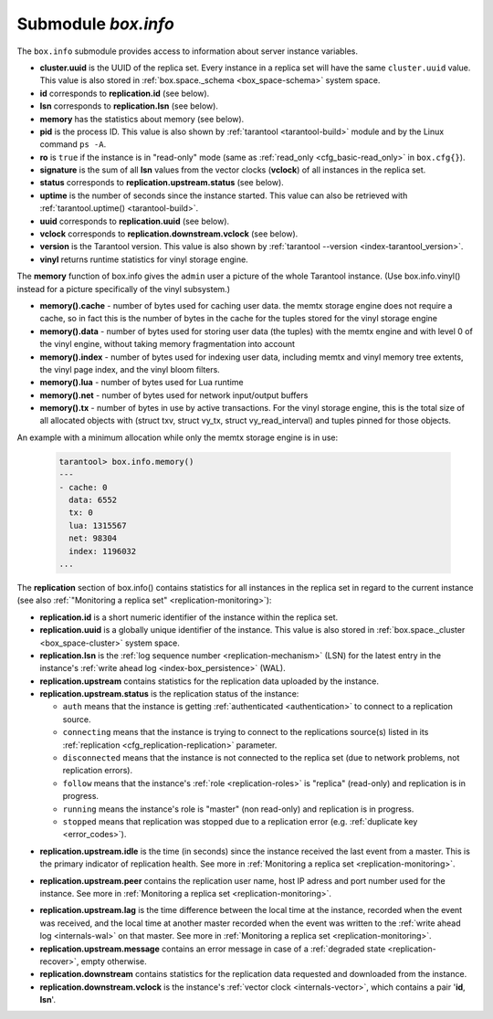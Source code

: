 .. _box_introspection-box_info:

--------------------------------------------------------------------------------
Submodule `box.info`
--------------------------------------------------------------------------------

.. module:: box.info

The ``box.info`` submodule provides access to information about server instance
variables.

* **cluster.uuid** is the UUID of the replica set.
  Every instance in a replica set will have the same ``cluster.uuid`` value.
  This value is also stored in :ref:`box.space._schema <box_space-schema>`
  system space.
* **id** corresponds to **replication.id** (see below).
* **lsn** corresponds to **replication.lsn** (see below).
* **memory** has the statistics about memory (see below).
* **pid** is the process ID. This value is also shown by
  :ref:`tarantool <tarantool-build>` module
  and by the Linux command ``ps -A``.
* **ro** is ``true`` if the instance is in "read-only" mode
  (same as :ref:`read_only <cfg_basic-read_only>` in ``box.cfg{}``).
* **signature** is the sum of all **lsn** values from the vector clocks
  (**vclock**) of all instances in the replica set.
* **status** corresponds to **replication.upstream.status** (see below).
* **uptime** is the number of seconds since the instance started.
  This value can also be retrieved with :ref:`tarantool.uptime() <tarantool-build>`.
* **uuid** corresponds to **replication.uuid**  (see below).
* **vclock** corresponds to **replication.downstream.vclock** (see below).
* **version** is the Tarantool version. This value is also shown by
  :ref:`tarantool --version <index-tarantool_version>`.
* **vinyl** returns runtime statistics for vinyl storage engine.

.. _box_info_memory:

The **memory** function of box.info gives the ``admin`` user a
picture of the whole Tarantool instance. (Use box.info.vinyl() instead
for a picture specifically of the vinyl subsystem.)

* **memory().cache**  - number of bytes used for caching user data. the
  memtx storage engine does not require a cache, so in fact this is
  the number of bytes in the cache for the tuples stored for the vinyl
  storage engine
* **memory().data** - number of bytes used for storing user data (the tuples)
  with the memtx engine and with level 0 of the vinyl engine,
  without taking memory fragmentation into account
* **memory().index** - number of bytes used for indexing user data, including
  memtx and vinyl memory tree extents, the vinyl page index, and the vinyl
  bloom filters.
* **memory().lua** - number of bytes used for Lua runtime
* **memory().net** - number of bytes used for network input/output buffers
* **memory().tx** - number of bytes in use by active transactions.
  For the vinyl storage engine, this is the total size of all allocated
  objects with (struct txv, struct vy_tx, struct vy_read_interval) and
  tuples pinned for those objects.

An example with a minimum allocation while only the memtx storage engine is in use:

    .. code-block:: tarantoolsession

        tarantool> box.info.memory()
        ---
        - cache: 0
          data: 6552
          tx: 0
          lua: 1315567
          net: 98304
          index: 1196032
        ...

.. _box_info_replication:

The **replication** section of box.info() contains statistics for all instances in the replica
set in regard to the current instance (see also
:ref:`"Monitoring a replica set" <replication-monitoring>`):

* **replication.id** is a short numeric identifier of the instance within the
  replica set.
* **replication.uuid** is a globally unique identifier of the instance.
  This value is also stored in :ref:`box.space._cluster <box_space-cluster>`
  system space.
* **replication.lsn** is the :ref:`log sequence number <replication-mechanism>`
  (LSN) for the latest entry in the instance's
  :ref:`write ahead log <index-box_persistence>` (WAL).
* **replication.upstream** contains statistics for the replication data
  uploaded by the instance.
* **replication.upstream.status** is the replication status of the instance:

  * ``auth`` means that the instance is getting
    :ref:`authenticated <authentication>` to connect to a replication source.
  * ``connecting`` means that the instance is trying to connect to the
    replications source(s) listed
    in its :ref:`replication <cfg_replication-replication>` parameter.
  * ``disconnected`` means that the instance is not connected to the replica set
    (due to network problems, not replication errors).
  * ``follow`` means that the instance's :ref:`role <replication-roles>`
    is "replica" (read-only) and replication is in progress.
  * ``running`` means the instance's role is "master" (non read-only) and
    replication is in progress.
  * ``stopped`` means that replication was stopped due to a replication error
    (e.g. :ref:`duplicate key <error_codes>`).

.. _box_info_replication_upstream_idle:

* **replication.upstream.idle** is the time (in seconds) since the instance
  received the last event from a master.
  This is the primary indicator of replication health.
  See more in :ref:`Monitoring a replica set <replication-monitoring>`.

.. _box_info_replication_upstream_peer:

* **replication.upstream.peer** contains the replication user name, host IP
  adress and port number used for the instance.
  See more in :ref:`Monitoring a replica set <replication-monitoring>`.

.. _box_info_replication_upstream_lag:

* **replication.upstream.lag** is the time difference between the local time at
  the instance, recorded when the event was received, and the local time at
  another master recorded when the event was written to the
  :ref:`write ahead log <internals-wal>` on that master.
  See more in :ref:`Monitoring a replica set <replication-monitoring>`.

* **replication.upstream.message** contains an error message in case of a
  :ref:`degraded state <replication-recover>`, empty otherwise.

* **replication.downstream** contains statistics for the replication
  data requested and downloaded from the instance.

* **replication.downstream.vclock** is the instance's
  :ref:`vector clock <internals-vector>`, which contains a pair '**id**, **lsn**'.

.. function:: box.info()

    Since ``box.info`` contents are dynamic, it's not possible to iterate over
    keys with the Lua ``pairs()`` function. For this purpose, ``box.info()``
    builds and returns a Lua table with all keys and values provided in the
    submodule.

    :return: keys and values in the submodule
    :rtype:  table

    **Example:**

    This example is for a master-replica set that contains one master instance
    and one replica instance. The request was issued at the replica instance.

    .. code-block:: tarantoolsession

        tarantool> box.info
        ---
        - version: 1.7.6-68-g51fcffb77
          id: 2
          ro: true
          vclock: {1: 5}
          uptime: 917
          lsn: 0
          vinyl: []
          cluster:
            uuid: 783e2285-55b1-42d4-b93c-68dcbb7a8c18
          pid: 35341
          status: running
          signature: 5
          replication:
            1:
              id: 1
              uuid: 471cd36e-cb2e-4447-ac66-2d28e9dd3b67
              lsn: 5
              upstream:
                status: follow
                idle: 124.98795700073
                peer: replicator@192.168.0.101:3301
                lag: 0
              downstream:
                vclock: {1: 5}
            2:
              id: 2
              uuid: ac45d5d2-8a16-4520-ad5e-1abba6baba0a
              lsn: 0
          uuid: ac45d5d2-8a16-4520-ad5e-1abba6baba0a
        ...
